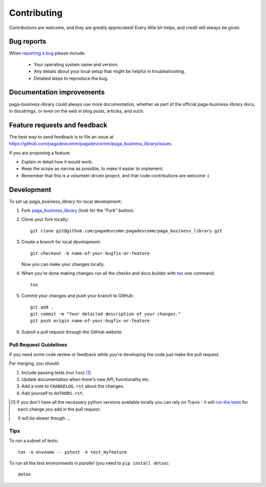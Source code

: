 ============
Contributing
============

Contributions are welcome, and they are greatly appreciated! Every
little bit helps, and credit will always be given.

Bug reports
===========

When `reporting a bug <https://github.com/pagadevcomm/pagadevcomm/paga_business_library/issues>`_ please include:

    * Your operating system name and version.
    * Any details about your local setup that might be helpful in troubleshooting.
    * Detailed steps to reproduce the bug.

Documentation improvements
==========================

paga-business-library could always use more documentation, whether as part of the
official paga-business-library docs, in docstrings, or even on the web in blog posts,
articles, and such.

Feature requests and feedback
=============================

The best way to send feedback is to file an issue at https://github.com/pagadevcomm/pagadevcomm/paga_business_library/issues.

If you are proposing a feature:

* Explain in detail how it would work.
* Keep the scope as narrow as possible, to make it easier to implement.
* Remember that this is a volunteer-driven project, and that code contributions are welcome :)

Development
===========

To set up `paga_business_library` for local development:

1. Fork `paga_business_library <https://github.com/pagadevcomm/pagadevcomm/paga_business_library>`_
   (look for the "Fork" button).
2. Clone your fork locally::

    git clone git@github.com/pagadevcomm:pagadevcomm/paga_business_library.git

3. Create a branch for local development::

    git checkout -b name-of-your-bugfix-or-feature

   Now you can make your changes locally.

4. When you're done making changes run all the checks and docs builder with `tox <https://tox.readthedocs.io/en/latest/install.html>`_ one command::

    tox

5. Commit your changes and push your branch to GitHub::

    git add .
    git commit -m "Your detailed description of your changes."
    git push origin name-of-your-bugfix-or-feature

6. Submit a pull request through the GitHub website.

Pull Request Guidelines
-----------------------

If you need some code review or feedback while you're developing the code just make the pull request.

For merging, you should:

1. Include passing tests (run ``tox``) [1]_.
2. Update documentation when there's new API, functionality etc.
3. Add a note to ``CHANGELOG.rst`` about the changes.
4. Add yourself to ``AUTHORS.rst``.

.. [1] If you don't have all the necessary python versions available locally you can rely on Travis - it will
       `run the tests <https://travis-ci.org/pagadevcomm/paga_business_library/pull_requests>`_ for each change you add in the pull request.

       It will be slower though ...

Tips
----

To run a subset of tests::

    tox -e envname -- pytest -k test_myfeature

To run all the test environments in *parallel* (you need to ``pip install detox``)::

    detox
